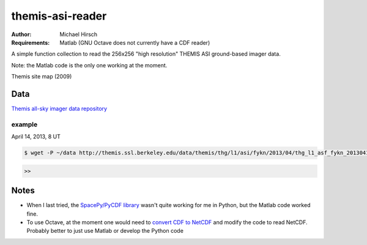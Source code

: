 =================
themis-asi-reader
=================

:Author: Michael Hirsch
:Requirements: Matlab (GNU Octave does not currently have a CDF reader)

A simple function collection to read the 256x256 "high resolution" THEMIS ASI ground-based imager data.

Note: the Matlab code is the only one working at the moment.



Themis site map (2009)

.. image:: http://themis.ssl.berkeley.edu/data/themis/events/THEMIS_GBO_Station_Map-2009-01.gif
    :alt: Themis site map


Data
====
`Themis all-sky imager data repository <http://themis.ssl.berkeley.edu/data/themis/thg/l1/asi/>`_

example
-------
April 14, 2013, 8 UT

.. code:: bash

    $ wget -P ~/data http://themis.ssl.berkeley.edu/data/themis/thg/l1/asi/fykn/2013/04/thg_l1_asf_fykn_2013041408_v01.cdf

.. code:: matlab

    >>


Notes
=====
* When I last tried, the `SpacePy/PyCDF library <http://spacepy.lanl.gov/doc/pycdf.html>`_  wasn't quite working for me in Python, but the Matlab code worked fine.
* To use Octave, at the moment one would need to `convert CDF to NetCDF <http://cdf.gsfc.nasa.gov/html/dttools.html>`_ and modify the code to read NetCDF. Probably better to just use Matlab or develop the Python code
